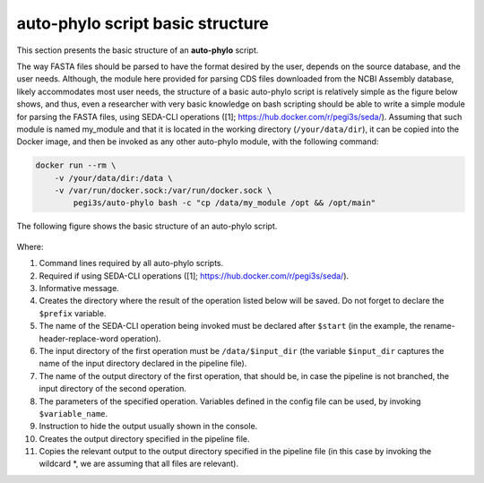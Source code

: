 auto-phylo script basic structure
*********************************

This section presents the basic structure of an **auto-phylo** script.

The way FASTA files should be parsed to have the format desired by the user, depends on the source database, and the
user needs. Although, the module here provided for parsing CDS files downloaded from the NCBI Assembly database, 
likely accommodates most user needs, the structure of a basic auto-phylo script is relatively simple as the figure
below shows, and thus, even a researcher with very basic knowledge on bash scripting should be able to write a simple
module for parsing the FASTA files, using SEDA-CLI operations ([1]; https://hub.docker.com/r/pegi3s/seda/). Assuming 
that such module is named my_module and that it is located in the working directory (``/your/data/dir``), it can be
copied into the Docker image, and then be invoked as any other auto-phylo module, with the following command:

.. code-block:: shell-session

    docker run --rm \
        -v /your/data/dir:/data \
        -v /var/run/docker.sock:/var/run/docker.sock \
            pegi3s/auto-phylo bash -c "cp /data/my_module /opt && /opt/main"

The following figure shows the basic structure of an auto-phylo script.

.. figure:: images/script.png
   :align: center
   :width: 600px

Where:

1. Command lines required by all auto-phylo scripts.
2. Required if using SEDA-CLI operations ([1]; https://hub.docker.com/r/pegi3s/seda/).
3. Informative message.
4. Creates the directory where the result of the operation listed below will be saved. Do not forget to declare the ``$prefix`` variable.
5. The name of the SEDA-CLI operation being invoked must be declared after ``$start`` (in the example, the rename-header-replace-word operation).
6. The input directory of the first operation must be ``/data/$input_dir`` (the variable ``$input_dir`` captures the name of the input directory declared in the pipeline file).
7. The name of the output directory of the first operation, that should be, in case the pipeline is not branched, the input directory of the second operation.
8. The parameters of the specified operation. Variables defined in the config file can be used, by invoking ``$variable_name``.
9. Instruction to hide the output usually shown in the console.
10. Creates the output directory specified in the pipeline file.
11. Copies the relevant output to the output directory specified in the pipeline file (in this case by invoking the wildcard \*, we are assuming that all files are relevant).
